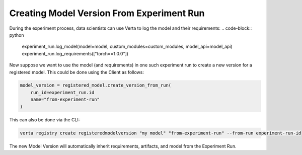 Creating Model Version From Experiment Run
==========================================
During the experiment process, data scientists can use Verta to log the model and their requirements:
.. code-block:: python

    experiment_run.log_model(model=model, custom_modules=custom_modules, model_api=model_api)
    experiment_run.log_requirements(["torch==1.0.0"])

Now suppose we want to use the model (and requirements) in one such experiment run to create a new version for a registered model. This could be done using the Client as follows:

.. code-block:: python

    model_version = registered_model.create_version_from_run(
        run_id=experiment_run.id
        name="from-experiment-run"
    )

This can also be done via the CLI:

.. code-block:: sh

    verta registry create registeredmodelversion "my model" "from-experiment-run" --from-run experiment-run-id

The new Model Version will automatically inherit requirements, artifacts, and model from the Experiment Run.

